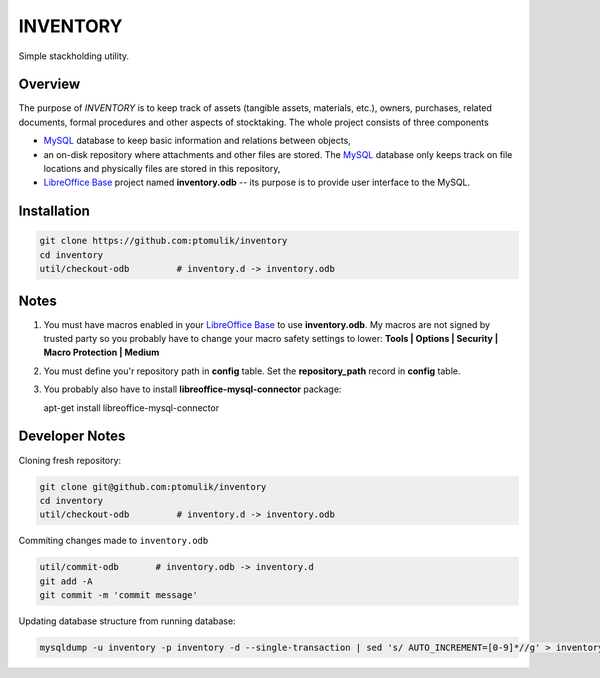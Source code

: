 INVENTORY
=========

Simple stackholding utility.

Overview
--------

The purpose of *INVENTORY* is to keep track of assets (tangible assets,
materials, etc.), owners, purchases, related documents, formal procedures
and other aspects of stocktaking. The whole project consists of three
components

- `MySQL`_ database to keep basic information and relations between objects,
- an on-disk repository where attachments and other files are stored. The
  `MySQL`_ database only keeps track on file locations and physically files are
  stored in this repository,
- `LibreOffice Base`_ project named **inventory.odb** -- its purpose is to
  provide user interface to the MySQL.


Installation
------------

.. code::

   git clone https://github.com:ptomulik/inventory
   cd inventory
   util/checkout-odb         # inventory.d -> inventory.odb

Notes
-----

1. You must have macros enabled in your `LibreOffice Base`_ to use
   **inventory.odb**. My macros are not signed by trusted party so you probably
   have to change your macro safety settings to lower:
   **Tools | Options | Security | Macro Protection | Medium**
2. You must define you'r repository path in **config** table. Set the
   **repository_path** record in **config** table.
3. You probably also have to install **libreoffice-mysql-connector** package::

   apt-get install libreoffice-mysql-connector

Developer Notes
---------------

Cloning fresh repository:

.. code::

   git clone git@github.com:ptomulik/inventory
   cd inventory
   util/checkout-odb         # inventory.d -> inventory.odb

Commiting changes made to ``inventory.odb``

.. code::

   util/commit-odb       # inventory.odb -> inventory.d
   git add -A
   git commit -m 'commit message'


Updating database structure from running database:

.. code::

   mysqldump -u inventory -p inventory -d --single-transaction | sed 's/ AUTO_INCREMENT=[0-9]*//g' > inventory.sql

.. _LibreOffice Base: https://www.libreoffice.org/discover/base/
.. _MySQL: http://www.mysql.com/
